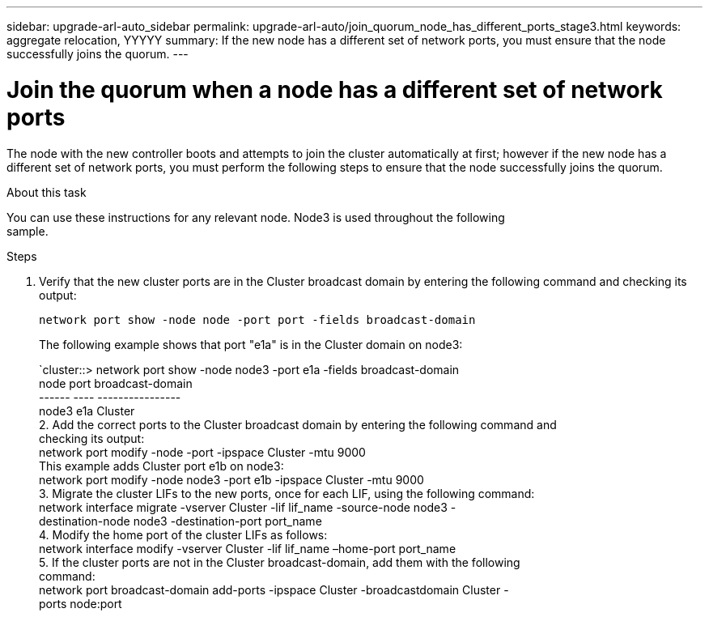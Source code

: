 ---
sidebar: upgrade-arl-auto_sidebar
permalink: upgrade-arl-auto/join_quorum_node_has_different_ports_stage3.html
keywords: aggregate relocation, YYYYY
summary: If the new node has a different set of network ports, you must ensure that the node successfully joins the quorum.
---

= Join the quorum when a node has a different set of network ports
:hardbreaks:
:nofooter:
:icons: font
:linkattrs:
:imagesdir: ./media/

[.lead]
The node with the new controller boots and attempts to join the cluster automatically at first; however if the new node has a different set of network ports, you must perform the following steps to ensure that the node successfully joins the quorum.

.About this task

You can use these instructions for any relevant node. Node3 is used throughout the following
sample.

.Steps

. Verify that the new cluster ports are in the Cluster broadcast domain by entering the following command and checking its output:
+
`network port show -node node -port port -fields broadcast-domain`
+
The following example shows that port "e1a" is in the Cluster domain on node3:
+
`cluster::> network port show -node node3 -port e1a -fields broadcast-domain
node port broadcast-domain
------ ---- ----------------
node3 e1a Cluster
2. Add the correct ports to the Cluster broadcast domain by entering the following command and
checking its output:
network port modify -node -port -ipspace Cluster -mtu 9000
This example adds Cluster port e1b on node3:
network port modify -node node3 -port e1b -ipspace Cluster -mtu 9000
3. Migrate the cluster LIFs to the new ports, once for each LIF, using the following command:
network interface migrate -vserver Cluster -lif lif_name -source-node node3 -
destination-node node3 -destination-port port_name
4. Modify the home port of the cluster LIFs as follows:
network interface modify -vserver Cluster -lif lif_name –home-port port_name
5. If the cluster ports are not in the Cluster broadcast-domain, add them with the following
command:
network port broadcast-domain add-ports -ipspace Cluster -broadcastdomain Cluster -
ports node:port
// This is for the stage 3 procedure.  There is a similar procedure in Stage 5.
// Pg 41  and top of 42 in pdf.
